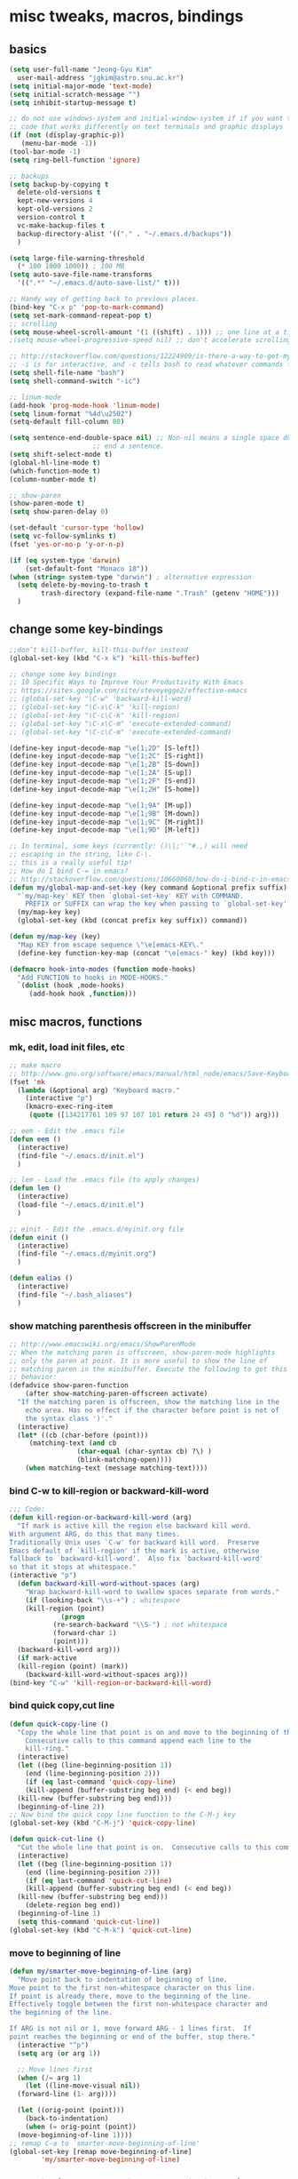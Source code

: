 #+STARTUP: overview

# Most code snippits shamelessly stolen from various websites (mostly on github)

* misc tweaks, macros, bindings
** basics
#+BEGIN_SRC emacs-lisp
  (setq user-full-name "Jeong-Gyu Kim"
	user-mail-address "jgkim@astro.snu.ac.kr")
  (setq initial-major-mode 'text-mode)
  (setq initial-scratch-message "")
  (setq inhibit-startup-message t)

  ;; do not use windows-system and initial-window-system if if you want to write
  ;; code that works differently on text terminals and graphic displays
  (if (not (display-graphic-p))
     (menu-bar-mode -1))
  (tool-bar-mode -1)
  (setq ring-bell-function 'ignore)

  ;; backups
  (setq backup-by-copying t
	delete-old-versions t
	kept-new-versions 4
	kept-old-versions 2
	version-control t
	vc-make-backup-files t
	backup-directory-alist '(("." . "~/.emacs.d/backups"))
	)

  (setq large-file-warning-threshold
	(* 100 1000 1000)) ; 100 MB
  (setq auto-save-file-name-transforms
	'((".*" "~/.emacs.d/auto-save-list/" t)))

  ;; Handy way of getting back to previous places.
  (bind-key "C-x p" 'pop-to-mark-command)
  (setq set-mark-command-repeat-pop t)
  ;; scrolling
  (setq mouse-wheel-scroll-amount '(1 ((shift) . 1))) ;; one line at a time
  ;(setq mouse-wheel-progressive-speed nil) ;; don't accelerate scrolling

  ;; http://stackoverflow.com/questions/12224909/is-there-a-way-to-get-my-emacs-to-recognize-my-bash-aliases-and-custom-functions
  ;; -i is for interactive, and -c tells bash to read whatever commands follow
  (setq shell-file-name "bash")
  (setq shell-command-switch "-ic")

  ;; linum-mode
  (add-hook 'prog-mode-hook 'linum-mode)
  (setq linum-format "%4d\u2502")
  (setq-default fill-column 80)

  (setq sentence-end-double-space nil) ;; Non-nil means a single space does not
				       ;; end a sentence.
  (setq shift-select-mode t)
  (global-hl-line-mode t)
  (which-function-mode t)
  (column-number-mode t)

  ;; show-paren
  (show-paren-mode t)
  (setq show-paren-delay 0)

  (set-default 'cursor-type 'hollow)
  (setq vc-follow-symlinks t)
  (fset 'yes-or-no-p 'y-or-n-p)

  (if (eq system-type 'darwin)
      (set-default-font "Monaco 18"))
  (when (string= system-type "darwin") ; alternative expression
    (setq delete-by-moving-to-trash t
          trash-directory (expand-file-name ".Trash" (getenv "HOME")))
    )

  #+END_SRC
** change some key-bindings
#+BEGIN_SRC emacs-lisp
  ;;don’t kill-buffer, kill-this-buffer instead
  (global-set-key (kbd "C-x k") 'kill-this-buffer)

  ;; change some key bindings
  ;; 10 Specific Ways to Improve Your Productivity With Emacs
  ;; https://sites.google.com/site/steveyegge2/effective-emacs
  ;; (global-set-key "\C-w" 'backward-kill-word)
  ;; (global-set-key "\C-x\C-k" 'kill-region)
  ;; (global-set-key "\C-c\C-k" 'kill-region)
  ;; (global-set-key "\C-x\C-m" 'execute-extended-command)
  ;; (global-set-key "\C-c\C-m" 'execute-extended-command)

  (define-key input-decode-map "\e[1;2D" [S-left])
  (define-key input-decode-map "\e[1;2C" [S-right])
  (define-key input-decode-map "\e[1;2B" [S-down])
  (define-key input-decode-map "\e[1;2A" [S-up])
  (define-key input-decode-map "\e[1;2F" [S-end])
  (define-key input-decode-map "\e[1;2H" [S-home])

  (define-key input-decode-map "\e[1;9A" [M-up])
  (define-key input-decode-map "\e[1;9B" [M-down])
  (define-key input-decode-map "\e[1;9C" [M-right])
  (define-key input-decode-map "\e[1;9D" [M-left])

  ;; In terminal, some keys (currently: ()\|;'`"#.,) will need
  ;; escaping in the string, like C-\.
  ;; this is a really useful tip!
  ;; How do I bind C-= in emacs?
  ;; http://stackoverflow.com/questions/10660060/how-do-i-bind-c-in-emacs
  (defun my/global-map-and-set-key (key command &optional prefix suffix)
    "`my/map-key' KEY then `global-set-key' KEY with COMMAND.
      PREFIX or SUFFIX can wrap the key when passing to `global-set-key'."
    (my/map-key key)
    (global-set-key (kbd (concat prefix key suffix)) command))

  (defun my/map-key (key)
    "Map KEY from escape sequence \"\e[emacs-KEY\."
    (define-key function-key-map (concat "\e[emacs-" key) (kbd key)))

  (defmacro hook-into-modes (function mode-hooks)
    "Add FUNCTION to hooks in MODE-HOOKS."
    `(dolist (hook ,mode-hooks)
       (add-hook hook ,function)))

#+END_SRC
** misc macros, functions
*** mk, edit, load init files, etc
#+BEGIN_SRC emacs-lisp
  ;; make macro
  ;; http://www.gnu.org/software/emacs/manual/html_node/emacs/Save-Keyboard-Macro.html#Save-Keyboard-Macro
  (fset 'mk
	(lambda (&optional arg) "Keyboard macro."
	  (interactive "p")
	  (kmacro-exec-ring-item
	   (quote ([134217761 109 97 107 101 return 24 49] 0 "%d")) arg)))

  ;; eem - Edit the .emacs file
  (defun eem ()
    (interactive)
    (find-file "~/.emacs.d/init.el")
    )

  ;; lem - Load the .emacs file (to apply changes)
  (defun lem ()
    (interactive)
    (load-file "~/.emacs.d/init.el")
    )

  ;; einit - Edit the .emacs.d/myinit.org file
  (defun einit ()
    (interactive)
    (find-file "~/.emacs.d/myinit.org")
    )

  (defun ealias ()
    (interactive)
    (find-file "~/.bash_aliases")
    )
    #+END_SRC
*** show matching parenthesis offscreen in the minibuffer
#+BEGIN_SRC emacs-lisp
  ;; http://www.emacswiki.org/emacs/ShowParenMode
  ;; When the matching paren is offscreen, show-paren-mode highlights
  ;; only the paren at point. It is more useful to show the line of
  ;; matching paren in the minibuffer. Execute the following to get this
  ;; behavior:
  (defadvice show-paren-function
      (after show-matching-paren-offscreen activate)
    "If the matching paren is offscreen, show the matching line in the
      echo area. Has no effect if the character before point is not of
      the syntax class ')'."
    (interactive)
    (let* ((cb (char-before (point)))
	   (matching-text (and cb
			       (char-equal (char-syntax cb) ?\) )
			       (blink-matching-open))))
      (when matching-text (message matching-text))))

#+END_SRC
*** bind C-w to kill-region or backward-kill-word
#+BEGIN_SRC emacs-lisp
      ;;; Code:
      (defun kill-region-or-backward-kill-word (arg)
        "If mark is active kill the region else backward kill word.
      With argument ARG, do this that many times.
      Traditionally Unix uses `C-w' for backward kill word.  Preserve
      Emacs default of `kill-region' if the mark is active, otherwise
      fallback to `backward-kill-word'.  Also fix `backward-kill-word'
      so that it stops at whitespace."
      (interactive "p")
        (defun backward-kill-word-without-spaces (arg)
          "Wrap backward-kill-word to swallow spaces separate from words."
          (if (looking-back "\\s-+") ; whitespace
    	  (kill-region (point)
    		       (progn
    			 (re-search-backward "\\S-") ; not whitespace
    			 (forward-char 1)
    			 (point)))
    	(backward-kill-word arg)))
        (if mark-active
    	(kill-region (point) (mark))
          (backward-kill-word-without-spaces arg)))
      (bind-key "C-w" 'kill-region-or-backward-kill-word)
    #+END_SRC
*** bind quick copy,cut line
#+BEGIN_SRC emacs-lisp
  (defun quick-copy-line ()
    "Copy the whole line that point is on and move to the beginning of the next line.
      Consecutive calls to this command append each line to the
      kill-ring."
    (interactive)
    (let ((beg (line-beginning-position 1))
	  (end (line-beginning-position 2)))
      (if (eq last-command 'quick-copy-line)
	  (kill-append (buffer-substring beg end) (< end beg))
	(kill-new (buffer-substring beg end))))
    (beginning-of-line 2))
  ;; Now bind the quick copy line function to the C-M-j key
  (global-set-key (kbd "C-M-j") 'quick-copy-line)

  (defun quick-cut-line ()
    "Cut the whole line that point is on.  Consecutive calls to this command append each line to the kill-ring."
    (interactive)
    (let ((beg (line-beginning-position 1))
	  (end (line-beginning-position 2)))
      (if (eq last-command 'quick-cut-line)
	  (kill-append (buffer-substring beg end) (< end beg))
	(kill-new (buffer-substring beg end)))
      (delete-region beg end))
    (beginning-of-line 1)
    (setq this-command 'quick-cut-line))
  (global-set-key (kbd "C-M-k") 'quick-cut-line)

#+END_SRC
*** move to beginning of line
#+BEGIN_SRC emacs-lisp
  (defun my/smarter-move-beginning-of-line (arg)
    "Move point back to indentation of beginning of line.
  Move point to the first non-whitespace character on this line.
  If point is already there, move to the beginning of the line.
  Effectively toggle between the first non-whitespace character and
  the beginning of the line.

  If ARG is not nil or 1, move forward ARG - 1 lines first.  If
  point reaches the beginning or end of the buffer, stop there."
    (interactive "^p")
    (setq arg (or arg 1))

    ;; Move lines first
    (when (/= arg 1)
      (let ((line-move-visual nil))
	(forward-line (1- arg))))

    (let ((orig-point (point)))
      (back-to-indentation)
      (when (= orig-point (point))
	(move-beginning-of-line 1))))
  ;; remap C-a to `smarter-move-beginning-of-line'
  (global-set-key [remap move-beginning-of-line]
		  'my/smarter-move-beginning-of-line)
    #+END_SRC
*** delete line (unused. use quick copy, cut line instead)
#+BEGIN_SRC emacs-lisp
  ;; ;; ===== Function to delete a line =====
  ;; ;; First define a variable which will store the previous column position
  ;; (defvar previous-column nil "Save the column position")

  ;; ;; Define the nuke-line function. The line is killed, then the newline
  ;; ;; character is deleted. The column which the cursor was positioned at is then
  ;; ;; restored. Because the kill-line function is used, the contents deleted can
  ;; ;; be later restored by usibackward-delete-char-untabifyng the yank commands.
  ;; (defun nuke-line()
  ;;   "Kill an entire line, including the trailing newline character"
  ;;   (interactive)

  ;;   ;; Store the current column position, so it can later be restored for a more
  ;;   ;; natural feel to the deletion
  ;;   (setq previous-column (current-column))

  ;;   ;; Now move to the end of the current line
  ;;   (end-of-line)

  ;;   ;; Test the length of the line. If it is 0, there is no need for a
  ;;   ;; kill-line. All that happens in this case is that the new-line character
  ;;   ;; is deleted.
  ;;   (if (= (current-column) 0)
  ;;       (delete-char 1)

  ;;     ;; This is the 'else' clause. The current line being deleted is not zero
  ;;     ;; in length. First remove the line by moving to its start and then
  ;;     ;; killing, followed by deletion of the newline character, and then
  ;;     ;; finally restoration of the column position.
  ;;     (progn
  ;;       (beginning-of-line)
  ;;       (kill-line)
  ;;       (delete-char 1)
  ;;       (move-to-column previous-column))))

  ;; ;; Now bind the nuke line function to the C-M-k key
  ;; ;; (global-set-key (kbd "C-M-k") 'nuke-line)
#+END_SRC
* misc packages
  - transport frame
    #+BEGIN_SRC emacs-lisp
      (use-package transpose-frame
        :bind (("C-x |" . transpose-frame))
        )
    #+END_SRC
  - smart mode line
    #+BEGIN_SRC emacs-lisp
      (use-package smart-mode-line
        :config
        (setq sml/no-confirm-load-theme t)
        (setq sml/theme 'respectful)
        (sml/setup)
        )
    #+END_SRC
  - fci mode
    #+BEGIN_SRC emacs-lisp
      (use-package fill-column-indicator
        :init
        (hook-into-modes 'fci-mode '(prog-mode-hook))
        ;; (add-hook 'c-mode-hook 'turn-on-fci-mode)
        ;; (add-hook 'emacs-lisp-mode-hook 'turn-on-fci-mode)
        (add-hook 'LaTex-mode-hook 'turn-on-fci-mode)
        (setq fci-rule-color "darkblue")
        (setq fci-rule-width 1)
        )

    #+END_SRC	
  - hungry delete
    #+BEGIN_SRC emacs-lisp
      (use-package hungry-delete
        :defer t
        :diminish (hungry-delete-mode)
        :config
        (setq hungry-delete-chars-to-skip " \t\r\f\v")
        ;; https://github.com/kaushalmodi/.emacs.d/blob/master/setup-files/setup-hungry-delete.el
        ;; Override the default definitions of `hungry-delete-skip-ws-forward' and
        ;; `hungry-delete-skip-ws-backward'; do not delete back-slashes at EOL.
        (defun hungry-delete-skip-ws-forward ()
          "Skip over any whitespace following point.
      This function skips over horizontal and vertical whitespace."
          (skip-chars-forward hungry-delete-chars-to-skip)
          (while (get-text-property (point) 'read-only)
    	(backward-char)))

        (defun hungry-delete-skip-ws-backward ()
          "Skip over any whitespace preceding point.
          This function skips over horizontal and vertical whitespace."
          (skip-chars-backward hungry-delete-chars-to-skip)
          (while (get-text-property (point) 'read-only)
    	(forward-char)))

        (defun jgkim/turn-off-hungry-delete-mode ()
          "Turn off hungry delete mode."
          (hungry-delete-mode -1)
          )
        ;; Enable `hungry-delete-mode' everywhere ..
        (global-hungry-delete-mode)
        ;; Except ..
        ;; `hungry-delete-mode'-loaded backspace does not work in `wdired-mode',
        ;; i.e. when editing file names in the *Dired* buffer.
        ;;(add-hook 'wdired-mode-hook #'jgkim/turn-off-hungry-delete-mode)
        ;; and in minibuffer
        (add-hook 'minibuffer-setup-hook #'jgkim/turn-off-hungry-delete-mode)
    					  ;(provide 'setup-hungry-delete)
        )

    #+END_SRC
  - drag stuff
    #+BEGIN_SRC emacs-lisp
      (use-package drag-stuff
	:diminish (drag-stuff-mode)
        :init
        (drag-stuff-global-mode 1)
	(drag-stuff-define-keys)
	(add-to-list 'drag-stuff-except-modes 'org-mode)
	;(add-to-list 'drag-stuff-except-modes 'rebase-mode)
	;(add-to-list 'drag-stuff-except-modes 'emacs-lisp-mode)
	;(provide 'init-drag-stuff)
	)
    #+END_SRC
  - recentf, which-key, beacon mode, try
    #+BEGIN_SRC emacs-lisp
      (use-package recentf
        ;; get rid of 'find-file-read-only' and replace it with something
        ;; more useful.
        :bind (("C-x C-r" . recentf-open-files))
        :config
        (recentf-mode)
        (setq recentf-max-saved-items 50
    	  recentf-max-menu-items 25)
        )

      (use-package beacon
        :diminish beacon-mode
        :config
        (beacon-mode 1)
	(setq beacon-push-mark 10)
    	;; (setq beacon-color "#666600")
        )
      (use-package try
        :defer t
        )
      (use-package which-key
        :diminish which-key-mode
        :init
        (which-key-mode)
        (which-key-setup-minibuffer)
        )
    #+END_SRC

* theme,winner-mode,ace-window
#+BEGIN_SRC emacs-lisp
  ;; (use-package color-theme)
    ;; (use-package zenburn-theme)
    ;; (use-package leuven-theme)
    (if (eq system-type 'darwin)
	(use-package cyberpunk-theme)
      )
    ;; (use-package monokai-theme)

    (use-package nyan-mode
      :config
      (nyan-mode 1)
      )
    (use-package ace-window
      :bind ("M-p" . ace-window)
      :config
      ;; use bigger font when in graphics mode
      (when (display-graphic-p)
	(custom-set-faces
	 '(aw-leading-char-face
	   ((t (:inherit ace-jump-face-foreground :height 3.0)))))
	)
      )

    (use-package winner
      :config
      (winner-mode)
      )

#+END_SRC
* smartparen, auto-complete
** smartparen
#+BEGIN_SRC emacs-lisp
  (use-package smartparens
    :diminish smartparens-mode
    :init
    (require 'smartparens-config)
    (smartparens-global-mode)
    (show-smartparens-global-mode)
    )
#+END_SRC
** auto-complete
#+BEGIN_SRC emacs-lisp
  (use-package auto-complete
    :config
    (ac-config-default)
    (setq ac-delay 0.2)
    (set-default 'ac-sources
		 '(ac-source-words-in-same-mode-buffers))
    (global-auto-complete-mode t)
    (bind-keys :map ac-complete-mode-map
	       ("C-s" . ac-isearch))
    (setq ac-use-menu-map t)
    (setq ac-auto-start 4)
    (ac-set-trigger-key "TAB")
    )
#+END_SRC
* smex,counsel,ivy,swiper,avy
#+BEGIN_SRC emacs-lisp
  (use-package smex)
  (use-package counsel)
  (use-package ivy
    :diminish (ivy-mode)
    :bind (("C-x b" . ivy-switch-buffer))
    :config
    (ivy-mode 1)
    (setq ivy-use-virtual-buffers t)
    (setq ivy-count-format "(%d/%d) ")
    (setq ivy-display-style 'fancy)
    (setq ivy-height 10)
    (setq ivy-wrap t)
    )

  (use-package swiper
    :ensure counsel
    :bind
    (("C-s" . swiper)
     ("C-r" . swiper)
     ("C-c C-r" . ivy-resume)
     ("M-x" . counsel-M-x)
     ("C-x C-f" . counsel-find-file))
    :config
    (progn
      (ivy-mode 1)
      (ivy-set-actions
       'counsel-find-file
       '(("d" (lambda (x) (delete-file (expand-file-name x)))
	  "delete"
	  )))
      (ivy-set-actions
       'ivy-switch-buffer
       '(("k" (lambda (x)
		(kill-buffer x)
		(ivy--reset-state ivy-last))
	  "kill")
	 ("j"
	  ivy--switch-buffer-other-window-action
	  "other window")
	 ))

      (global-set-key "\C-x\C-m" 'counsel-M-x)
      (global-set-key "\C-c\C-m" 'counsel-M-x)
      (global-set-key (kbd "<f1> f") 'counsel-describe-function)
      (global-set-key (kbd "<f1> v") 'counsel-describe-variable)
      (global-set-key (kbd "<f1> l") 'counsel-find-library)
      (global-set-key (kbd "<f2> i") 'counsel-info-lookup-symbol)
      (global-set-key (kbd "<f2> u") 'counsel-unicode-char)
      (global-set-key (kbd "<f6>") 'ivy-resume)
      (define-key read-expression-map (kbd "C-r") 'counsel-expression-history)  
					  ;  (global-set-key (kbd "C-c g") 'counsel-git)
					  ;  (global-set-key (kbd "C-c j") 'counsel-git-grep)
					  ;  (global-set-key (kbd "C-c k") 'counsel-ag)
					  ;  (global-set-key (kbd "C-x l") 'counsel-locate)
      )
    )

  (use-package avy
    :bind (
	   ("M-s" . avy-goto-char-2)
	   ("M-g g" . avy-goto-line)
	   ("M-g M-g" . avy-goto-line))
    :config
    ;; Makes it easier to see the candidates
    (when (display-graphic-p)
      (setq avy-background t))
    )
#+END_SRC

* org bullets
  #+BEGIN_SRC emacs-lisp
    (use-package org-bullets
      :defer t
      :init
      (add-hook 'org-mode-hook (lambda () (org-bullets-mode 1)))
      )
#+END_SRC
* reveal.js
  [[https://github.com/yjwen/org-reveal]]
  #+BEGIN_SRC emacs-lisp
    (use-package ox-reveal
      :defer t)
    (setq org-reveal-root "http://cdn.jsdelivr.net/reveal.js/3.0.0/")
    (setq org-reveal-mathjax t)
    (use-package htmlize
      :defer t)
  #+END_SRC

* flycheck
  #+BEGIN_SRC emacs-lisp
    (use-package flycheck
      :defer t
      :init
      ;; (global-flycheck-mode t)
      (setq-default flycheck-disabled-checkers '(emacs-lisp-checkdoc))
      )
    (use-package flycheck-pyflakes
      :defer t
      )
  #+END_SRC
* agressive indent
  #+BEGIN_SRC emacs-lisp
    (use-package aggressive-indent
      ;; :disabled
      :defer t
      :init
      ;; (add-hook 'emacs-lisp-mode-hook #'aggressive-indent-mode)
      (add-hook 'css-mode-hook #'aggressive-indent-mode)
      (add-hook 'c-mode-hook #'aggressive-indent-mode)
      (add-hook 'c++-mode-hook #'aggressive-indent-mode)
      ;; :config
      ;; ;; don't exlclude python from excluded modes
      ;; ;; (setq aggressive-indent-excluded-modes
      ;; ;;   (remove 'python-mode aggressive-indent-excluded-modes))
      ;; ;; )
      ;; (add-to-list
      ;;  'aggressive-indent-dont-indent-if
      ;;  '(and (derived-mode-p 'c-mode)
      ;;    (null (string-match "\\([;{}]\\|\\b\\(if\\|for\\|while\\)\\b\\)"
      ;;     		       (thing-at-point 'line))))
      )
      #+END_SRC
* expand region
  #+BEGIN_SRC emacs-lisp
    (use-package expand-region
      :commands expand-region
      :init
      (progn
        ;; (message "hello expand-region")
        ;(global-set-key (kbd "C-=") 'er/expand-region)
        (my/global-map-and-set-key "C-=" 'er/expand-region))
      )
  #+END_SRC
* python
  - jedi: need to run in shell 'pip install jedi epc' ; M-x jedi:install-server
  #+BEGIN_SRC emacs-lisp
    ;; Emacs built-in `python' mode
    (use-package python
      ;:disabled
      :mode (("\\.py\\'" . python-mode))
      :interpreter (("ipython" . python-mode))
      )

    ;; https://github.com/emacsmirror/python-mode
    (use-package python-mode
      :defer t
      ;; :disabled
      :config
      (setq python-indent 2)
      ;; Use IPython
      (setq-default py-shell-name "ipython")
      (setq-default py-which-bufname "IPython")

      ;; Switch to the interpreter after executing code
      (setq py-shell-switch-buffers-on-execute-p t)
      ;; Don't switch the code buffer to python shell
      (setq py-switch-buffers-on-execute-p nil)
      ;; switch to the interpreter after executing code
      (setq py-split-windows-on-execute-p t)
      ;; Try to automagically figure out indentation
      (setq py-smart-indentation t)
      (provide 'setup-python)
      )

    (use-package jedi
      :defer t
      :config
      (add-hook 'python-mode-hook 'jedi:setup)
      (setq jedi:complete-on-dot t) ; automatically start completion after inserting a dot
      )
  #+END_SRC

python-environment-directory

* latex
  #+BEGIN_SRC emacs-lisp
    ;; reference
    ;; http://www.stefanom.org/setting-up-a-nice-auctex-environment-on-mac-os-x/
    ;; (unless (package-installed-p 'auctex)
    ;;   (package-install 'auctex))
    (use-package latex
      :defer t
      :ensure auctex
      :config
      (progn
        ;; Automatic Parsing of TeX Files
        ;; see https://www.gnu.org/software/auctex/manual/auctex/Parsing-Files.html
        (setq Tex-parse-self t) ; enable parse on load
        (setq TeX-auto-save t)  ; enable parse on save
        (setq TeX-PDF-mode t)   ; to compile documents to PDF by default
        (setq-default TeX-master nil)

        ;; auto-fill-mode
        (add-hook 'LaTeX-mode-hook '(lambda nil
  				    (setq fill-column 70)
  				    (auto-fill-mode)))
        (add-hook 'LaTeX-mode-hook 'turn-on-reftex)
        (setq reftex-plug-into-auctex t)
        (add-hook 'LaTeX-mode-hook 'LaTeX-math-mode)
        (add-hook 'LaTeX-mode-hook 'visual-line-mode)
        ;;(add-hook 'LaTex-mode-hook 'turn-on-fci-mode)

        ;; (add-hook 'LaTeX-mode-hook 'flyspell-mode)
        ;; add ac-sources to default ac-sources
        (defun ac-LaTeX-mode-setup () 
  	(setq ac-sources
  	      (append '(ac-source-math-unicode
  			ac-source-math-latex
  			ac-source-latex-commands) ac-sources))
  	)
        (add-hook 'LaTeX-mode-hook 'ac-LaTeX-mode-setup)
        (setq ac-math-unicode-in-math-p t)
    
        (add-hook 'LaTeX-mode-hook
  		(lambda () (local-set-key (kbd "<S-s-mouse-1>") #'TeX-view)))
        ;; Emacs + Synctex + Skim: How to correctly set up syncronization?
        ;; http://stackoverflow.com/questions/7899845/emacs-synctex-skim-how-to-correctly-set-up-syncronization-none-of-the-exi
        ;; Use Skim as viewer, enable source <-> PDF sync
        ;; make latexmk available via C-c C-c
        ;; Note: SyncTeX is setup via ~/.latexmkrc (see below)
        (add-hook 'LaTeX-mode-hook (lambda ()
  				   (push
  				    '("latexmk" "latexmk -pdf %s" TeX-run-TeX nil t
  				      :help "Run latexmk on file")
  				    TeX-command-list)))
        (add-hook 'LaTeX-mode-hook '(lambda () (setq TeX-command-default "latexmk")))
        ;; in ~/.latexmkrc
        ;; $pdflatex = 'pdflatex -interaction=nonstopmode -synctex=1 %O %S';
        ;; $pdf_previewer = 'open -a skim';
        ;; $clean_ext = 'bbl rel %R-blx.bib %R.synctex.gz';

        ;; use Skim as default pdf viewer
        ;; Skim's displayline is used for forward search (from .tex to .pdf)
        ;; option -b highlights the current line; option -g opens Skim in the background
        (setq TeX-view-program-selection '((output-pdf "PDF Viewer")))
        (setq TeX-view-program-list
  	    '(("PDF Viewer"
  	       "/Applications/Skim.app/Contents/SharedSupport/displayline -b -g %n %o %b")))

        )
      )

  #+END_SRC

